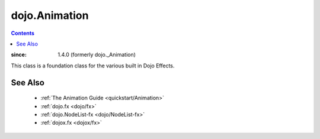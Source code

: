 .. _dojo/Animation:

==============
dojo.Animation
==============

.. contents ::
    :depth: 2

:since:  1.4.0 (formerly dojo._Animation)

This class is a foundation class for the various built in Dojo Effects.

.. api-inline :: dojo.Animation

See Also
========

  * :ref:`The Animation Guide <quickstart/Animation>`
  * :ref:`dojo.fx <dojo/fx>`
  * :ref:`dojo.NodeList-fx <dojo/NodeList-fx>`
  * :ref:`dojox.fx <dojox/fx>`
